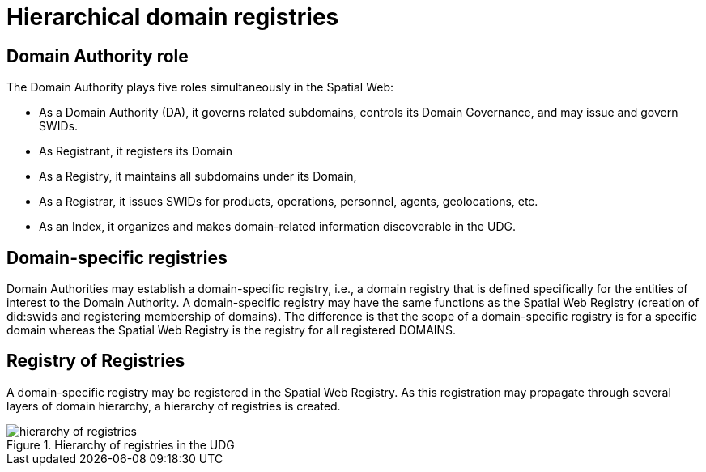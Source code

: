 [[domain-registry-hierarchy]]
= Hierarchical domain registries

== Domain Authority role

The Domain Authority plays five roles simultaneously in the Spatial Web:

* As a Domain Authority (DA), it governs related subdomains, controls its Domain Governance, and may issue and govern SWIDs.
* As Registrant, it registers its Domain
* As a Registry, it maintains all subdomains under its Domain,
* As a Registrar, it issues SWIDs for products, operations, personnel, agents, geolocations, etc.
* As an Index, it organizes and makes domain-related information discoverable in the UDG.


== Domain-specific registries

Domain Authorities may establish a domain-specific registry, i.e., a domain registry that is defined specifically for the entities of interest to the Domain Authority.  A domain-specific registry may have the same functions as the Spatial Web Registry (creation of did:swids and registering membership of domains). The difference is that the scope of a domain-specific registry is for a specific domain whereas the Spatial Web Registry is the registry for all registered DOMAINS.  



== Registry of Registries

A domain-specific registry may be registered in the Spatial Web Registry.  As this registration may propagate through several layers of domain hierarchy, a hierarchy of registries is created.


[[registry_hierarchy]]
.Hierarchy of registries in the UDG
image::registry_hierarchy.png[hierarchy of registries]



